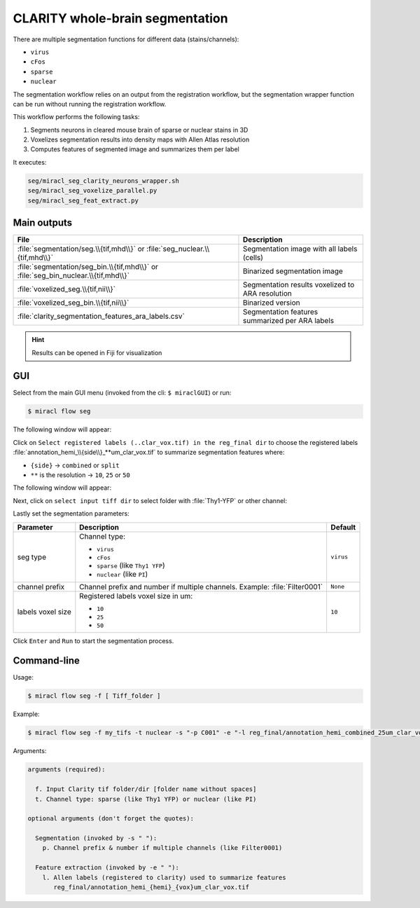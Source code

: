 CLARITY whole-brain segmentation
################################

There are multiple segmentation functions for different data (stains/channels):

* ``virus``
* ``cFos``
* ``sparse``
* ``nuclear``

The segmentation workflow relies on an output from the registration workflow, 
but the segmentation wrapper function can be run without running the 
registration workflow.

This workflow performs the following tasks:

#. Segments neurons in cleared mouse brain of sparse or nuclear stains in 3D
#. Voxelizes segmentation results into density maps with Allen Atlas resolution
#. Computes features of segmented image and summarizes them per label

It executes:

.. code-block::

   seg/miracl_seg_clarity_neurons_wrapper.sh
   seg/miracl_seg_voxelize_parallel.py
   seg/miracl_seg_feat_extract.py

Main outputs
============

.. table::

   ===================================================================================  ================================================
   File	                                                                                Description
   ===================================================================================  ================================================
   :file:`segmentation/seg.\\{tif,mhd\\}`	or :file:`seg_nuclear.\\{tif,mhd\\}`          Segmentation image with all labels (cells)
   :file:`segmentation/seg_bin.\\{tif,mhd\\}` or :file:`seg_bin_nuclear.\\{tif,mhd\\}`  Binarized segmentation image
   :file:`voxelized_seg.\\{tif,nii\\}`	                                                Segmentation results voxelized to ARA resolution
   :file:`voxelized_seg_bin.\\{tif,nii\\}`	                                            Binarized version
   :file:`clarity_segmentation_features_ara_labels.csv`	                                Segmentation features summarized per ARA labels
   ===================================================================================  ================================================

.. hint::
   Results can be opened in Fiji for visualization

GUI
===

Select from the main GUI menu (invoked from the cli: ``$ miraclGUI``) or run:

.. code-block::

   $ miracl flow seg

The following window will appear:

.. image:: ./images/MIRACL_flow_clar-seg_menu.png

Click on ``Select registered labels (..clar_vox.tif) in the reg_final dir`` 
to choose the registered labels 
:file:`annotation_hemi_\\{side\\}_**um_clar_vox.tif` to summarize segmentation 
features where:

* ``{side}`` -> ``combined`` or ``split``
* ``**`` is the resolution -> ``10``, ``25`` or ``50``

The following window will appear:

.. image:: ./images/MIRACL_flow_clar-seg_menu_registered_folder.png

Next, click on ``select input tiff dir`` to select folder with :file:`Thy1-YFP` 
or other channel:

.. image:: ./images/MIRACL_flow_clar-seg_menu_tiff_folder.png

Lastly set the segmentation parameters:

.. table::

   =================  ===========================================================================  =========
   Parameter	        Description	                                                                 Default
   =================  ===========================================================================  =========
   seg type	                                                                                       ``virus``
                      
                      Channel type:

                      * ``virus``
                      * ``cFos``
                      * ``sparse`` (like ``Thy1 YFP``)
                      * ``nuclear`` (like ``PI``)
   channel prefix     Channel prefix and number if multiple channels. Example: :file:`Filter0001`  ``None``
   labels voxel size                                                                               ``10``

                      Registered labels voxel size in um: 

                      * ``10``
                      * ``25``
                      * ``50``
   =================  ===========================================================================  =========

Click ``Enter`` and ``Run`` to start the segmentation process.

Command-line
============

Usage:

.. code-block::

   $ miracl flow seg -f [ Tiff_folder ]

Example:

.. code-block::

   $ miracl flow seg -f my_tifs -t nuclear -s "-p C001" -e "-l reg_final/annotation_hemi_combined_25um_clar_vox.tif"

Arguments:

.. code-block::

   arguments (required):

     f. Input Clarity tif folder/dir [folder name without spaces]
     t. Channel type: sparse (like Thy1 YFP) or nuclear (like PI)

   optional arguments (don't forget the quotes):

     Segmentation (invoked by -s " "):
       p. Channel prefix & number if multiple channels (like Filter0001)

     Feature extraction (invoked by -e " "):
       l. Allen labels (registered to clarity) used to summarize features
          reg_final/annotation_hemi_{hemi}_{vox}um_clar_vox.tif
